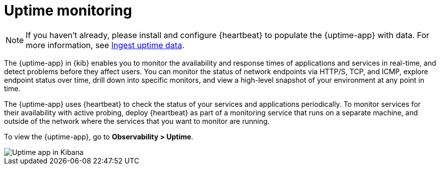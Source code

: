 [[monitor-uptime]]
= Uptime monitoring

[NOTE]
=====
If you haven't already, please install and configure {heartbeat} to populate
the {uptime-app} with data. For more information, see <<ingest-uptime,Ingest uptime data>>.
=====

The {uptime-app} in {kib} enables you to monitor the availability and response times
of applications and services in real-time, and detect problems before they affect users.
You can monitor the status of network endpoints via HTTP/S, TCP, and ICMP, explore
endpoint status over time, drill down into specific monitors, and view a high-level
snapshot of your environment at any point in time.

The {uptime-app} uses {heartbeat} to check the status of your services
and applications periodically. To monitor services for their availability with active
probing, deploy {heartbeat} as part of a monitoring service that runs on
a separate machine, and outside of the network where the services that you want
to monitor are running.

To view the {uptime-app}, go to *Observability > Uptime*.

[role="screenshot"]
image::images/uptime-app.png[Uptime app in Kibana]

